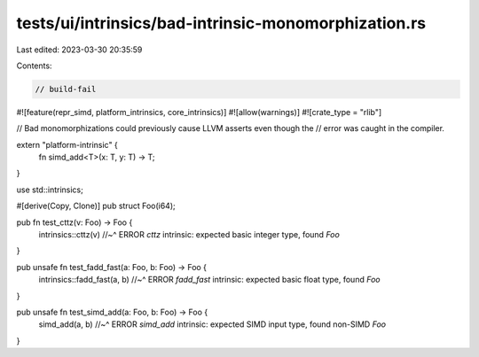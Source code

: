 tests/ui/intrinsics/bad-intrinsic-monomorphization.rs
=====================================================

Last edited: 2023-03-30 20:35:59

Contents:

.. code-block:: rs

    // build-fail

#![feature(repr_simd, platform_intrinsics, core_intrinsics)]
#![allow(warnings)]
#![crate_type = "rlib"]

// Bad monomorphizations could previously cause LLVM asserts even though the
// error was caught in the compiler.

extern "platform-intrinsic" {
    fn simd_add<T>(x: T, y: T) -> T;
}

use std::intrinsics;

#[derive(Copy, Clone)]
pub struct Foo(i64);

pub fn test_cttz(v: Foo) -> Foo {
    intrinsics::cttz(v)
    //~^ ERROR `cttz` intrinsic: expected basic integer type, found `Foo`
}

pub unsafe fn test_fadd_fast(a: Foo, b: Foo) -> Foo {
    intrinsics::fadd_fast(a, b)
    //~^ ERROR `fadd_fast` intrinsic: expected basic float type, found `Foo`
}

pub unsafe fn test_simd_add(a: Foo, b: Foo) -> Foo {
    simd_add(a, b)
    //~^ ERROR `simd_add` intrinsic: expected SIMD input type, found non-SIMD `Foo`
}


